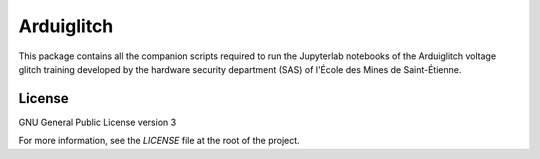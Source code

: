 ===========
Arduiglitch
===========

This package contains all the companion scripts required to run the Jupyterlab 
notebooks of the Arduiglitch voltage glitch training developed by the 
hardware security department (SAS) of l'École des Mines de Saint-Étienne.

-------
License
-------

GNU General Public License version 3

For more information, see the `LICENSE` file at the root of the project.
